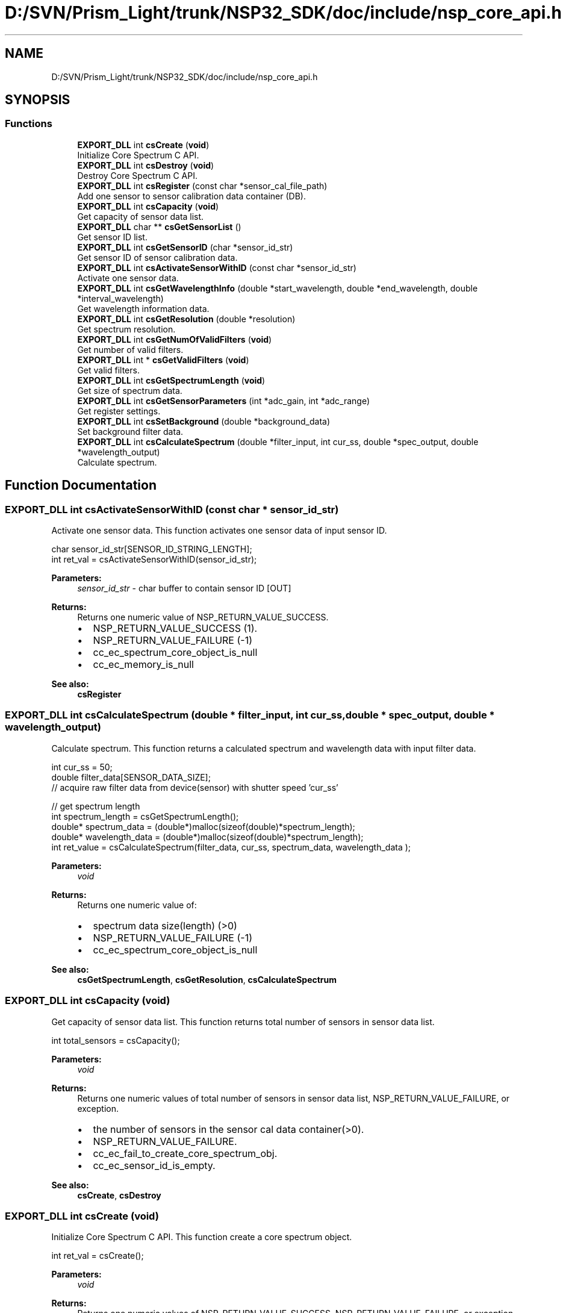 .TH "D:/SVN/Prism_Light/trunk/NSP32_SDK/doc/include/nsp_core_api.h" 3 "Tue Jan 31 2017" "Version v1.7" "NSP32 SDK" \" -*- nroff -*-
.ad l
.nh
.SH NAME
D:/SVN/Prism_Light/trunk/NSP32_SDK/doc/include/nsp_core_api.h
.SH SYNOPSIS
.br
.PP
.SS "Functions"

.in +1c
.ti -1c
.RI "\fBEXPORT_DLL\fP int \fBcsCreate\fP (\fBvoid\fP)"
.br
.RI "Initialize Core Spectrum C API\&. "
.ti -1c
.RI "\fBEXPORT_DLL\fP int \fBcsDestroy\fP (\fBvoid\fP)"
.br
.RI "Destroy Core Spectrum C API\&. "
.ti -1c
.RI "\fBEXPORT_DLL\fP int \fBcsRegister\fP (const char *sensor_cal_file_path)"
.br
.RI "Add one sensor to sensor calibration data container (DB)\&. "
.ti -1c
.RI "\fBEXPORT_DLL\fP int \fBcsCapacity\fP (\fBvoid\fP)"
.br
.RI "Get capacity of sensor data list\&. "
.ti -1c
.RI "\fBEXPORT_DLL\fP char ** \fBcsGetSensorList\fP ()"
.br
.RI "Get sensor ID list\&. "
.ti -1c
.RI "\fBEXPORT_DLL\fP int \fBcsGetSensorID\fP (char *sensor_id_str)"
.br
.RI "Get sensor ID of sensor calibration data\&. "
.ti -1c
.RI "\fBEXPORT_DLL\fP int \fBcsActivateSensorWithID\fP (const char *sensor_id_str)"
.br
.RI "Activate one sensor data\&. "
.ti -1c
.RI "\fBEXPORT_DLL\fP int \fBcsGetWavelengthInfo\fP (double *start_wavelength, double *end_wavelength, double *interval_wavelength)"
.br
.RI "Get wavelength information data\&. "
.ti -1c
.RI "\fBEXPORT_DLL\fP int \fBcsGetResolution\fP (double *resolution)"
.br
.RI "Get spectrum resolution\&. "
.ti -1c
.RI "\fBEXPORT_DLL\fP int \fBcsGetNumOfValidFilters\fP (\fBvoid\fP)"
.br
.RI "Get number of valid filters\&. "
.ti -1c
.RI "\fBEXPORT_DLL\fP int * \fBcsGetValidFilters\fP (\fBvoid\fP)"
.br
.RI "Get valid filters\&. "
.ti -1c
.RI "\fBEXPORT_DLL\fP int \fBcsGetSpectrumLength\fP (\fBvoid\fP)"
.br
.RI "Get size of spectrum data\&. "
.ti -1c
.RI "\fBEXPORT_DLL\fP int \fBcsGetSensorParameters\fP (int *adc_gain, int *adc_range)"
.br
.RI "Get register settings\&. "
.ti -1c
.RI "\fBEXPORT_DLL\fP int \fBcsSetBackground\fP (double *background_data)"
.br
.RI "Set background filter data\&. "
.ti -1c
.RI "\fBEXPORT_DLL\fP int \fBcsCalculateSpectrum\fP (double *filter_input, int cur_ss, double *spec_output, double *wavelength_output)"
.br
.RI "Calculate spectrum\&. "
.in -1c
.SH "Function Documentation"
.PP 
.SS "\fBEXPORT_DLL\fP int csActivateSensorWithID (const char * sensor_id_str)"

.PP
Activate one sensor data\&. This function activates one sensor data of input sensor ID\&.
.PP
.PP
.nf
char sensor_id_str[SENSOR_ID_STRING_LENGTH];
int ret_val = csActivateSensorWithID(sensor_id_str);
.fi
.PP
.PP
\fBParameters:\fP
.RS 4
\fIsensor_id_str\fP - char buffer to contain sensor ID [OUT]
.RE
.PP
\fBReturns:\fP
.RS 4
Returns one numeric value of NSP_RETURN_VALUE_SUCCESS\&.
.IP "\(bu" 2
NSP_RETURN_VALUE_SUCCESS (1)\&.
.IP "\(bu" 2
NSP_RETURN_VALUE_FAILURE (-1)
.IP "\(bu" 2
cc_ec_spectrum_core_object_is_null
.IP "\(bu" 2
cc_ec_memory_is_null
.PP
.RE
.PP
\fBSee also:\fP
.RS 4
\fBcsRegister\fP  
.RE
.PP

.SS "\fBEXPORT_DLL\fP int csCalculateSpectrum (double * filter_input, int cur_ss, double * spec_output, double * wavelength_output)"

.PP
Calculate spectrum\&. This function returns a calculated spectrum and wavelength data with input filter data\&.
.PP
.PP
.nf
int cur_ss = 50;
double filter_data[SENSOR_DATA_SIZE];
// acquire raw filter data from device(sensor) with shutter speed 'cur_ss'

// get spectrum length
int spectrum_length = csGetSpectrumLength();
double* spectrum_data = (double*)malloc(sizeof(double)*spectrum_length);
double* wavelength_data = (double*)malloc(sizeof(double)*spectrum_length);
int ret_value = csCalculateSpectrum(filter_data, cur_ss, spectrum_data, wavelength_data );
.fi
.PP
.PP
\fBParameters:\fP
.RS 4
\fIvoid\fP 
.RE
.PP
\fBReturns:\fP
.RS 4
Returns one numeric value of:
.IP "\(bu" 2
spectrum data size(length) (>0)
.IP "\(bu" 2
NSP_RETURN_VALUE_FAILURE (-1)
.IP "\(bu" 2
cc_ec_spectrum_core_object_is_null
.PP
.RE
.PP
\fBSee also:\fP
.RS 4
\fBcsGetSpectrumLength\fP, \fBcsGetResolution\fP, \fBcsCalculateSpectrum\fP  
.RE
.PP

.SS "\fBEXPORT_DLL\fP int csCapacity (\fBvoid\fP)"

.PP
Get capacity of sensor data list\&. This function returns total number of sensors in sensor data list\&.
.PP
.PP
.nf
int total_sensors = csCapacity();
.fi
.PP
.PP
\fBParameters:\fP
.RS 4
\fIvoid\fP 
.RE
.PP
\fBReturns:\fP
.RS 4
Returns one numeric values of total number of sensors in sensor data list, NSP_RETURN_VALUE_FAILURE, or exception\&.
.IP "\(bu" 2
the number of sensors in the sensor cal data container(>0)\&.
.IP "\(bu" 2
NSP_RETURN_VALUE_FAILURE\&.
.IP "\(bu" 2
cc_ec_fail_to_create_core_spectrum_obj\&.
.IP "\(bu" 2
cc_ec_sensor_id_is_empty\&.
.PP
.RE
.PP
\fBSee also:\fP
.RS 4
\fBcsCreate\fP, \fBcsDestroy\fP  
.RE
.PP

.SS "\fBEXPORT_DLL\fP int csCreate (\fBvoid\fP)"

.PP
Initialize Core Spectrum C API\&. This function create a core spectrum object\&.
.PP
.PP
.nf
int ret_val = csCreate();
.fi
.PP
.PP
\fBParameters:\fP
.RS 4
\fIvoid\fP 
.RE
.PP
\fBReturns:\fP
.RS 4
Returns one numeric values of NSP_RETURN_VALUE_SUCCESS, NSP_RETURN_VALUE_FAILURE, or exception\&.
.IP "\(bu" 2
NSP_RETURN_VALUE_SUCCESS\&.
.IP "\(bu" 2
NSP_RETURN_VALUE_FAILURE\&.
.IP "\(bu" 2
cc_ec_fail_to_create_core_spectrum_obj\&.
.PP
.RE
.PP
\fBSee also:\fP
.RS 4
\fBcsDestroy\fP  
.RE
.PP

.SS "\fBEXPORT_DLL\fP int csDestroy (\fBvoid\fP)"

.PP
Destroy Core Spectrum C API\&. This function finalize a core spectrum object\&.
.PP
.PP
.nf
int ret_val = csDestroy();
.fi
.PP
.PP
\fBParameters:\fP
.RS 4
\fIvoid\fP 
.RE
.PP
\fBReturns:\fP
.RS 4
Returns one numeric value of NSP_RETURN_VALUE_SUCCESS\&.
.IP "\(bu" 2
NSP_RETURN_VALUE_SUCCESS\&.
.PP
.RE
.PP
\fBSee also:\fP
.RS 4
\fBcsCreate\fP  
.RE
.PP

.SS "\fBEXPORT_DLL\fP int csGetNumOfValidFilters (\fBvoid\fP)"

.PP
Get number of valid filters\&. This function returns the number of valid filters among 1024 filters\&.
.PP
.PP
.nf
int num_of_valid_filters;
num_of_valid_filters = csGetNumOfValidFilters();
.fi
.PP
.PP
\fBParameters:\fP
.RS 4
\fIvoid\fP 
.RE
.PP
\fBReturns:\fP
.RS 4
Returns one numeric value of:
.IP "\(bu" 2
the number of valid filters (>0)
.IP "\(bu" 2
NSP_RETURN_VALUE_FAILURE (-1)
.IP "\(bu" 2
cc_ec_spectrum_core_object_is_null
.PP
.RE
.PP
\fBSee also:\fP
.RS 4
\fBcsGetWavelengthInfo\fP, \fBcsGetResolution\fP, \fBcsCalculateSpectrum\fP  
.RE
.PP

.SS "\fBEXPORT_DLL\fP int csGetResolution (double * resolution)"

.PP
Get spectrum resolution\&. This function returns spectrum resolution information\&.
.PP
.PP
.nf
double spectrum_resolution;
int ret_val = csGetResolution(&spectrum_resolution);
.fi
.PP
.PP
\fBParameters:\fP
.RS 4
\fIspectrum_resolution\fP - double pointer to spectrum resolution [OUT]
.RE
.PP
\fBReturns:\fP
.RS 4
Returns one numeric value of:
.IP "\(bu" 2
NSP_RETURN_VALUE_SUCCESS (1)
.IP "\(bu" 2
NSP_RETURN_VALUE_FAILURE (-1)
.IP "\(bu" 2
cc_ec_spectrum_core_object_is_null
.PP
.RE
.PP
\fBSee also:\fP
.RS 4
\fBcsGetWavelengthInfo\fP  
.RE
.PP

.SS "\fBEXPORT_DLL\fP int csGetSensorID (char * sensor_id_str)"

.PP
Get sensor ID of sensor calibration data\&. This function returns sensor ID in sensor calibration data file\&.
.PP
.PP
.nf
char sensor_id_str[SENSOR_ID_STRING_LENGTH];
int ret_val = csGetSensorID(sensor_id_str);
.fi
.PP
.PP
\fBParameters:\fP
.RS 4
\fIsensor_id_str\fP - char buffer to contain sensor ID [OUT]
.RE
.PP
\fBReturns:\fP
.RS 4
Returns one numeric value of NSP_RETURN_VALUE_SUCCESS\&.
.IP "\(bu" 2
the length of sensor ID string (>0)\&.
.IP "\(bu" 2
NSP_RETURN_VALUE_FAILURE (-1)
.IP "\(bu" 2
cc_ec_spectrum_core_object_is_null
.IP "\(bu" 2
cc_ec_memory_is_null
.PP
.RE
.PP
\fBSee also:\fP
.RS 4
\fBcsRegister\fP  
.RE
.PP

.SS "\fBEXPORT_DLL\fP char** csGetSensorList ()"

.PP
Get sensor ID list\&. This function returns 2D string array havin sensor IDs\&.
.PP
.PP
.nf
char **sensor_id_list = NULL;
sensor_id_list = csGetSensorList();
.fi
.PP
.PP
\fBParameters:\fP
.RS 4
\fInone\fP 
.RE
.PP
\fBReturns:\fP
.RS 4
Returns double pointer to the array having sensor IDs\&.
.IP "\(bu" 2
a list of sensors IDs\&.
.IP "\(bu" 2
NULL\&.
.PP
.RE
.PP
\fBSee also:\fP
.RS 4
\fBcsGetSensorID\fP  
.RE
.PP

.SS "\fBEXPORT_DLL\fP int csGetSensorParameters (int * adc_gain, int * adc_range)"

.PP
Get register settings\&. This function returns ADC register settings from physical device (sensor)\&.
.PP
.PP
.nf
int adc_gain, adc_range;
int ret_value = csGetSensorParameters(&adc_gain, &adc_range);
.fi
.PP
.PP
\fBParameters:\fP
.RS 4
\fIadc_gain\fP - pointer to ADC gain info: 0 or 1(default) [OUT] 
.br
\fIadc_range\fP - pointer to ADC range info (0~255) [OUT]
.RE
.PP
\fBReturns:\fP
.RS 4
Returns one numeric value of:
.IP "\(bu" 2
NSP_RETURN_VALUE_SUCCESS (1)
.IP "\(bu" 2
NSP_RETURN_VALUE_FAILURE (-1)
.IP "\(bu" 2
cc_ec_spectrum_core_object_is_null
.PP
.RE
.PP
\fBSee also:\fP
.RS 4
\fBcsGetWavelengthInfo\fP, \fBcsGetResolution\fP  
.RE
.PP

.SS "\fBEXPORT_DLL\fP int csGetSpectrumLength (\fBvoid\fP)"

.PP
Get size of spectrum data\&. This function returns the size(length) of spectrum data\&.
.PP
.PP
.nf
int spectrum_length;
spectrum_length = csGetSpectrumLength();
.fi
.PP
.PP
\fBParameters:\fP
.RS 4
\fIvoid\fP 
.RE
.PP
\fBReturns:\fP
.RS 4
Returns one numeric value of:
.IP "\(bu" 2
spectrum data size(length) (>0)
.IP "\(bu" 2
NSP_RETURN_VALUE_FAILURE (-1)
.IP "\(bu" 2
cc_ec_spectrum_core_object_is_null
.PP
.RE
.PP
\fBSee also:\fP
.RS 4
\fBcsGetWavelengthInfo\fP, \fBcsGetResolution\fP, \fBcsCalculateSpectrum\fP  
.RE
.PP

.SS "\fBEXPORT_DLL\fP int* csGetValidFilters (\fBvoid\fP)"

.PP
Get valid filters\&. This function returns the valid filters\&.
.PP
.PP
.nf
int* valid_filters = NULL;
valid_filters = csGetValidFilters();
.fi
.PP
.PP
\fBParameters:\fP
.RS 4
\fIvoid\fP 
.RE
.PP
\fBReturns:\fP
.RS 4
Returns one numeric value of:
.IP "\(bu" 2
the pointer to the integer array of valid filters
.IP "\(bu" 2
NULL
.PP
.RE
.PP
\fBSee also:\fP
.RS 4
\fBcsGetWavelengthInfo\fP, \fBcsGetResolution\fP, \fBcsCalculateSpectrum\fP  
.RE
.PP

.SS "\fBEXPORT_DLL\fP int csGetWavelengthInfo (double * start_wavelength, double * end_wavelength, double * interval_wavelength)"

.PP
Get wavelength information data\&. This function returns wavelength range information for spectrum data\&.
.PP
.PP
.nf
double start_wavelength, end_wavelength, wavelength_interval;
int ret_val = csGetWavelengthInfo(&start_wavelength, &end_wavelength, &wavelength_interval);
.fi
.PP
.PP
\fBParameters:\fP
.RS 4
\fIstart_wavelength\fP - double pointer to start wavelength [OUT] 
.br
\fIend_wavelength\fP - double pointer to end wavelength [OUT] 
.br
\fIwavelength_interval\fP - double pointer to wavelength interval[OUT]
.RE
.PP
\fBReturns:\fP
.RS 4
Returns one numeric value of NSP_RETURN_VALUE_SUCCESS\&.
.IP "\(bu" 2
NSP_RETURN_VALUE_SUCCESS (1)
.IP "\(bu" 2
NSP_RETURN_VALUE_FAILURE (-1)
.IP "\(bu" 2
cc_ec_spectrum_core_object_is_null
.PP
.RE
.PP
\fBSee also:\fP
.RS 4
\fBcsGetResolution\fP  
.RE
.PP

.SS "\fBEXPORT_DLL\fP int csRegister (const char * sensor_cal_file_path)"

.PP
Add one sensor to sensor calibration data container (DB)\&. This function add one sensor to Core Spectrum object by loading sensor calibration data file\&.
.PP
.PP
.nf
// 'Y8585-1-85-85-0' is a sensor ID of a specific physical sensor\&.
char* sensor_cal_data_path = "\&./config/sensor_Y8585-1-85-85-0\&.dat";
int ret_val = csRegister(sensor_cal_data_path);
.fi
.PP
.PP
\fBParameters:\fP
.RS 4
\fIsensor_cal_file_path\fP - sensor calibration file path [IN]
.RE
.PP
\fBReturns:\fP
.RS 4
Returns one numeric values of NSP_RETURN_VALUE_SUCCESS, NSP_RETURN_VALUE_FAILURE, or exception\&.
.IP "\(bu" 2
the number of sensors in the sensor cal data container(>0)\&.
.IP "\(bu" 2
NSP_RETURN_VALUE_FAILURE\&.
.IP "\(bu" 2
cc_ec_fail_to_create_core_spectrum_obj\&.
.IP "\(bu" 2
cc_ec_sensor_id_is_empty\&.
.PP
.RE
.PP
\fBSee also:\fP
.RS 4
\fBcsCreate\fP, \fBcsDestroy\fP  
.RE
.PP

.SS "\fBEXPORT_DLL\fP int csSetBackground (double * background_data)"

.PP
Set background filter data\&. This function set input filter data as background data\&. Background data will be used to correct background signal before spectrum calculation\&.
.PP
.PP
.nf
double filter_data[SENSOR_DATA_SIZE];
// acquire raw filter data at SS=1

int ret_value = csSetBackground((double *)filter_data);
.fi
.PP
.PP
\fBParameters:\fP
.RS 4
\fIbackground_data\fP - double pointer to raw filter data [IN]
.RE
.PP
\fBReturns:\fP
.RS 4
Returns one numeric value of:
.IP "\(bu" 2
NSP_RETURN_VALUE_SUCCESS (1)
.IP "\(bu" 2
NSP_RETURN_VALUE_FAILURE (-1)
.IP "\(bu" 2
cc_ec_spectrum_core_object_is_null
.IP "\(bu" 2
cc_ec_background_buffer_is_null
.PP
.RE
.PP
\fBSee also:\fP
.RS 4
\fBcsCalculateSpectrum\fP  
.RE
.PP

.SH "Author"
.PP 
Generated automatically by Doxygen for NSP32 SDK from the source code\&.
